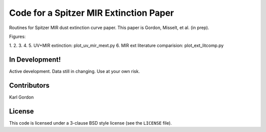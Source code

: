 Code for a Spitzer MIR Extinction Paper
=======================================

Routines for Spitzer MIR dust extinction curve paper.
This paper is Gordon, Misselt, et al. (in prep).

Figures:

1.
2.
3.
4.
5. UV+MIR extinction: plot_uv_mir_mext.py
6. MIR ext literature comparision: plot_ext_litcomp.py


In Development!
---------------

Active development.
Data still in changing.
Use at your own risk.

Contributors
------------
Karl Gordon

License
-------

This code is licensed under a 3-clause BSD style license (see the
``LICENSE`` file).
